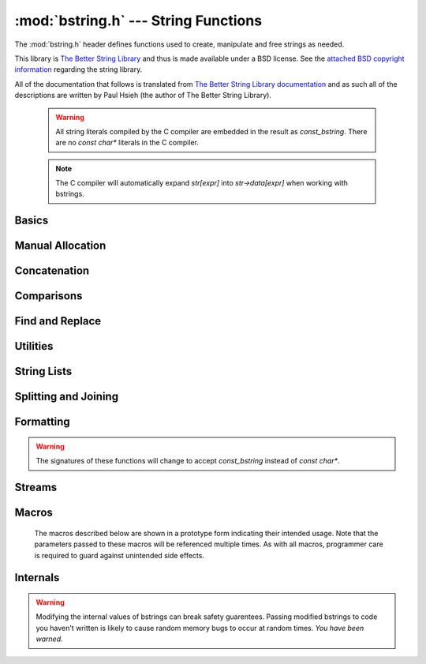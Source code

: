 :mod:`bstring.h` --- String Functions
=============================================

.. module:: bstring.h
    :synopsis: Manipulate strings in a safe manner.

The :mod:`bstring.h` header defines functions used to create, manipulate
and free strings as needed.

This library is `The Better String Library <http://bstring.sourceforge.net/>`_ and
thus is made available under a BSD license.  See the `attached BSD copyright information <http://bstring.cvs.sourceforge.net/viewvc/bstring/tree/license.txt?pathrev=HEAD>`_
regarding the string library.

All of the documentation that follows is translated from `The Better String Library documentation <http://bstring.cvs.sourceforge.net/viewvc/bstring/tree/bstrlib.txt?pathrev=HEAD>`_
and as such all of the descriptions are written by Paul Hsieh (the author of The Better String Library).

    .. warning::

        All string literals compiled by the C compiler are embedded in the result as
        `const_bstring`.  There are no `const char*` literals in the C compiler.

    .. note::

        The C compiler will automatically expand `str[expr]` into `str->data[expr]` when
        working with bstrings.

Basics
----------------------------

.. c:type:: bstring

    Represents a better string.

.. c:type:: const_bstring

    Represents a constant, read-only better string.  All string literals are embedded as :c:type:`const_bstring`
    in the resulting code.

.. c:macro:: BSTR_OK

    Indicates success.

.. c:macro:: BSTR_ERR

    Indicates an error.

.. c:function:: bstring bstrcpy(const_bstring b1)

    Make a copy of the passed in bstring.  The copied bstring is returned if 
    there is no error, otherwise :c:macro:`NULL` is returned.

.. c:function:: int bassign(bstring a, const_bstring b)

    Overwrite the :c:type:`bstring` a with the contents of bstring b.  Note that the 
    bstring a must be a well defined and writable bstring.  If an error 
    occurs :c:macro:`BSTR_ERR` is returned and a is not overwritten.

.. c:function:: int bdestroy(bstring b)

    Deallocate the bstring passed.  Passing :c:macro:`NULL` in as a parameter will have 
    no effect.  Note that both the header and the data portion of the bstring 
    will be freed.  No other bstring function which modifies one of its 
    parameters will free or reallocate the header.  Because of this, in 
    general, bdestroy cannot be called on any declared struct tagbstring even 
    if it is not write protected.  A bstring which is write protected cannot 
    be destroyed via the bdestroy call.  Any attempt to do so will result in 
    no action taken, and :c:macro:`BSTR_ERR` will be returned.

.. c:function:: bstring bmidstr(const_bstring b, int left, int len)

    Create a bstring which is the substring of b starting from position left 
    and running for a length len (clamped by the end of the bstring b.)  If 
    there was no error, the value of this constructed bstring is returned 
    otherwise :c:macro:`NULL` is returned.

.. c:function:: int bassignmidstr(bstring a, const_bstring b, int left, int len)

    Overwrite the bstring a with the middle of contents of bstring b 
    starting from position left and running for a length len.  left and 
    len are clamped to the ends of b as with the function bmidstr.  Note that 
    the bstring a must be a well defined and writable bstring.  If an error 
    occurs :c:macro:`BSTR_ERR` is returned and a is not overwritten.

Manual Allocation
----------------------------

.. c:function:: int balloc(bstring b, int length)

    Increase the allocated memory backing the data buffer for the bstring b
    to a length of at least length.  If the memory backing the bstring b is
    already large enough, not action is performed.  This has no effect on the 
    bstring b that is visible to the bstring API.  Usually this function will 
    only be used when a minimum buffer size is required coupled with a direct 
    access to the ->data member of the bstring structure.

    Be warned that like any other bstring function, the bstring must be well
    defined upon entry to this function.  I.e., doing something like:

    .. code-block:: c

        b->slen *= 2; /* ?? Most likely incorrect */
        balloc (b, b->slen);

    is invalid, and should be implemented as:
    
    .. code-block:: c

        int t;
        if (BSTR_OK == balloc (b, t = (b->slen * 2))) b->slen = t;

    This function will return with :c:macro:`BSTR_ERR` if b is not detected as a valid 
    bstring or length is not greater than 0, otherwise :c:macro:`BSTR_OK` is returned.

.. c:function:: int ballocmin(bstring b, int length)

    Change the amount of memory backing the bstring b to at least length.  
    This operation will never truncate the bstring data including the 
    extra terminating '\0' and thus will not decrease the length to less than
    b->slen + 1.  Note that repeated use of this function may cause 
    performance problems (realloc may be called on the bstring more than
    the O(log(INT_MAX)) times).  This function will return with :c:macro:`BSTR_ERR` if b 
    is not detected as a valid bstring or length is not greater than 0, 
    otherwise :c:macro:`BSTR_OK` is returned.

    So for example:

    .. code-block:: c

        if (BSTR_OK == ballocmin (b, 64)) b->data[63] = 'x';

    The idea is that this will set the 64th character of b to 'x' if it is at 
    least 64 characters long otherwise do nothing.  And we know this is well 
    defined so long as the ballocmin call was successfully, since it will 
    ensure that b has been allocated with at least 64 characters.

.. c:function:: int btrunc(bstring b, int n)

    Truncate the bstring to at most n characters.  This function will return 
    with :c:macro:`BSTR_ERR` if b is not detected as a valid bstring or n is less than 
    0, otherwise :c:macro:`BSTR_OK` is returned.

Concatenation
----------------------------

.. c:function:: int bconcat(bstring b0, const_bstring b1)

    Concatenate the bstring b1 to the end of bstring b0.  The value :c:macro:`BSTR_OK` 
    is returned if the operation is successful, otherwise :c:macro:`BSTR_ERR` is 
    returned.

.. c:function:: int bconchar(bstring b, char c)

    Concatenate the character c to the end of bstring b.  The value :c:macro:`BSTR_OK` 
    is returned if the operation is successful, otherwise :c:macro:`BSTR_ERR` is 
    returned.

Comparisons
----------------------------

.. c:function:: int biseq(const_bstring b0, const_bstring b1)

    Compare the bstring b0 and b1 for equality.  If the bstrings differ, 0 
    is returned, if the bstrings are the same, 1 is returned, if there is an 
    error, -1 is returned.  If the length of the bstrings are different, this 
    function has O(1) complexity.  Contained '\0' characters are not treated 
    as a termination character.

    Note that the semantics of biseq are not completely compatible with 
    bstrcmp because of its different treatment of the '\0' character.

.. c:function:: int biseqcaseless(const_bstring b0, const_bstring b1)

    Compare two bstrings for equality without differentiating between case.  
    If the bstrings differ other than in case, 0 is returned, if the bstrings 
    are the same, 1 is returned, if there is an error, -1 is returned.  If 
    the length of the bstrings are different, this function is O(1).  '\0' 
    termination characters are not treated in any special way.

.. c:function:: int bstrcmp(const_bstring b0, const_bstring b1)

    Compare the bstrings b0 and b1 for ordering.  If there is an error, 
    SHRT_MIN is returned, otherwise a value less than or greater than zero, 
    indicating that the bstring pointed to by b0 is lexicographically less 
    than or greater than the bstring pointed to by b1 is returned.  If the
    bstring lengths are unequal but the characters up until the length of the 
    shorter are equal then a value less than, or greater than zero, 
    indicating that the bstring pointed to by b0 is shorter or longer than the 
    bstring pointed to by b1 is returned.  0 is returned if and only if the 
    two bstrings are the same.  If the length of the bstrings are different, 
    this function is O(n).  Like its standard C library counter part, the 
    comparison does not proceed past any '\0' termination characters 
    encountered.

    The seemingly odd error return value, merely provides slightly more 
    granularity than the undefined situation given in the C library function 
    strcmp.  The function otherwise behaves very much like strcmp().

    Note that the semantics of bstrcmp are not completely compatible with 
    biseq because of its different treatment of the '\0' termination 
    character.

.. c:function:: int bstrncmp(const_bstring b0, const_bstring b1, int n)

    Compare the bstrings b0 and b1 for ordering for at most n characters.  If 
    there is an error, SHRT_MIN is returned, otherwise a value is returned as 
    if b0 and b1 were first truncated to at most n characters then bstrcmp 
    was called with these new bstrings are paremeters.  If the length of the 
    bstrings are different, this function is O(n).  Like its standard C 
    library counter part, the comparison does not proceed past any '\0' 
    termination characters encountered.

    The seemingly odd error return value, merely provides slightly more 
    granularity than the undefined situation given in the C library function 
    strncmp.  The function otherwise behaves very much like strncmp().

.. c:function:: int bstricmp(const_bstring b0, const_bstring b1)

    Compare two bstrings without differentiating between case.  The return 
    value is the difference of the values of the characters where the two 
    bstrings first differ, otherwise 0 is returned indicating that the 
    bstrings are equal.  If the lengths are different, then a difference from 
    0 is given, but if the first extra character is '\0', then it is taken to 
    be the value UCHAR_MAX+1.

.. c:function:: int bstrnicmp(const_bstring b0, const_bstring b1, int n)

    Compare two bstrings without differentiating between case for at most n
    characters.  If the position where the two bstrings first differ is
    before the nth position, the return value is the difference of the values
    of the characters, otherwise 0 is returned.  If the lengths are different
    and less than n characters, then a difference from 0 is given, but if the 
    first extra character is '\0', then it is taken to be the value 
    UCHAR_MAX+1.
    
Find and Replace
----------------------------

.. c:function:: int binstr(const_bstring s1, int pos, const_bstring s2)

    Search for the bstring s2 in s1 starting at position pos and looking in a
    forward (increasing) direction.  If it is found then it returns with the 
    first position after pos where it is found, otherwise it returns :c:macro:`BSTR_ERR`.  
    The algorithm used is brute force; O(m*n).

.. c:function:: int binstrr(const_bstring s1, int pos, const_bstring s2)

    Search for the bstring s2 in s1 starting at position pos and looking in a
    backward (decreasing) direction.  If it is found then it returns with the 
    first position after pos where it is found, otherwise return :c:macro:`BSTR_ERR`.  
    Note that the current position at pos is tested as well -- so to be 
    disjoint from a previous forward search it is recommended that the 
    position be backed up (decremented) by one position.  The algorithm used 
    is brute force; O(m*n).

.. c:function:: int binstrcaseless(const_bstring s1, int pos, const_bstring s2)

    Search for the bstring s2 in s1 starting at position pos and looking in a
    forward (increasing) direction but without regard to case.  If it is 
    found then it returns with the first position after pos where it is 
    found, otherwise it returns :c:macro:`BSTR_ERR`. The algorithm used is brute force; 
    O(m*n).

.. c:function:: int binstrrcaseless(const_bstring s1, int pos, const_bstring s2)

    Search for the bstring s2 in s1 starting at position pos and looking in a
    backward (decreasing) direction but without regard to case.  If it is 
    found then it returns with the first position after pos where it is 
    found, otherwise return :c:macro:`BSTR_ERR`. Note that the current position at pos 
    is tested as well -- so to be disjoint from a previous forward search it 
    is recommended that the position be backed up (decremented) by one 
    position.  The algorithm used is brute force; O(m*n).

.. c:function:: int binchr(const_bstring b0, int pos, const_bstring b1)

    Search for the first position in b0 starting from pos or after, in which 
    one of the characters in b1 is found.  This function has an execution 
    time of O(b0->slen + b1->slen).  If such a position does not exist in b0, 
    then :c:macro:`BSTR_ERR` is returned.

.. c:function:: int binchrr(const_bstring b0, int pos, const_bstring b1)

    Search for the last position in b0 no greater than pos, in which one of 
    the characters in b1 is found.  This function has an execution time
    of O(b0->slen + b1->slen).  If such a position does not exist in b0, 
    then :c:macro:`BSTR_ERR` is returned.

.. c:function:: int bninchr(const_bstring b0, int pos, const_bstring b1)

    Search for the first position in b0 starting from pos or after, in which 
    none of the characters in b1 is found and return it.  This function has 
    an execution time of O(b0->slen + b1->slen).  If such a position does 
    not exist in b0, then :c:macro:`BSTR_ERR` is returned.

.. c:function:: int bninchrr(const_bstring b0, int pos, const_bstring b1)
  
    Search for the last position in b0 no greater than pos, in which none of 
    the characters in b1 is found and return it.  This function has an 
    execution time of O(b0->slen + b1->slen).  If such a position does not 
    exist in b0, then :c:macro:`BSTR_ERR` is returned.

.. c:function:: int bstrchr(const_bstring b, int c)

    Search for the character c in the bstring b forwards from the start of 
    the bstring.  Returns the position of the found character or :c:macro:`BSTR_ERR` if 
    it is not found.

    .. note::

        This has been implemented as a macro on top of bstrchrp().

.. c:function:: int bstrrchr(const_bstring b, int c)

    Search for the character c in the bstring b backwards from the end of the 
    bstring.  Returns the position of the found character or :c:macro:`BSTR_ERR` if it is 
    not found.

    .. note::

        This has been implemented as a macro on top of bstrrchrp().

.. c:function:: int bstrchrp(const_bstring b, int c, int pos)
  
    Search for the character c in b forwards from the position pos 
    (inclusive).  Returns the position of the found character or :c:macro:`BSTR_ERR` if 
    it is not found.

.. c:function:: int bstrrchrp(const_bstring b, int c, int pos)

    Search for the character c in b backwards from the position pos in bstring 
    (inclusive).  Returns the position of the found character or :c:macro:`BSTR_ERR` if 
    it is not found.

.. c:function:: int bsetstr(bstring b0, int pos, const_bstring b1, unsigned char fill)

    Overwrite the bstring b0 starting at position pos with the bstring b1. If 
    the position pos is past the end of b0, then the character "fill" is 
    appended as necessary to make up the gap between the end of b0 and pos.
    If b1 is :c:macro:`NULL`, it behaves as if it were a 0-length bstring. The value 
    :c:macro:`BSTR_OK` is returned if the operation is successful, otherwise :c:macro:`BSTR_ERR` is 
    returned.

.. c:function:: int binsert(bstring s1, int pos, const_bstring s2, unsigned char fill)

    Inserts the bstring s2 into s1 at position pos.  If the position pos is 
    past the end of s1, then the character "fill" is appended as necessary to 
    make up the gap between the end of s1 and pos.  The value :c:macro:`BSTR_OK` is 
    returned if the operation is successful, otherwise :c:macro:`BSTR_ERR` is returned.

.. c:function:: int binsertch(bstring s1, int pos, int len, unsigned char fill)

    Inserts the character fill repeatedly into s1 at position pos for a 
    length len.  If the position pos is past the end of s1, then the 
    character "fill" is appended as necessary to make up the gap between the 
    end of s1 and the position pos + len (exclusive).  The value :c:macro:`BSTR_OK` is 
    returned if the operation is successful, otherwise :c:macro:`BSTR_ERR` is returned.

.. c:function:: int bdelete(bstring s1, int pos, int len)

    Removes characters from pos to pos+len-1 and shifts the tail of the 
    bstring starting from pos+len to pos.  len must be positive for this call 
    to have any effect.  The section of the bstring described by (pos, len) 
    is clamped to boundaries of the bstring b.  The value :c:macro:`BSTR_OK` is returned 
    if the operation is successful, otherwise :c:macro:`BSTR_ERR` is returned.

.. c:function:: int breplace(bstring b1, int pos, int len, const_bstring b2, unsigned char fill)

    Replace a section of a bstring from pos for a length len with the bstring 
    b2. If the position pos is past the end of b1 then the character "fill"
    is appended as necessary to make up the gap between the end of b1 and 
    pos.

.. c:function:: int bfindreplace(bstring b, const_bstring find, const_bstring replace, int position)

    Replace all occurrences of the find substring with a replace bstring 
    after a given position in the bstring b.  The find bstring must have a 
    length > 0 otherwise :c:macro:`BSTR_ERR` is returned.  This function does not 
    perform recursive per character replacement; that is to say successive
    searches resume at the position after the last replace.

    So for example:
    
    .. code-block:: c

        bfindreplace (a0 = bstrcpy("aabaAb"), "a", "aa", 0);

    Should result in changing a0 to "aaaabaaAb".

    This function performs exactly (b->slen - position) bstring comparisons, 
    and data movement is bounded above by character volume equivalent to size 
    of the output bstring.

.. c:function:: int bfindreplacecaseless(bstring b, const_bstring find, const_bstring replace, int position)

    Replace all occurrences of the find substring, ignoring case, with a 
    replace bstring after a given position in the bstring b.  The find bstring 
    must have a length > 0 otherwise :c:macro:`BSTR_ERR` is returned.  This function 
    does not perform recursive per character replacement; that is to say 
    successive searches resume at the position after the last replace.

    So for example:
    
    .. code-block:: c

        bfindreplacecaseless (a0 = bstrcpy("AAbaAb"), "a", "aa", 0);

    Should result in changing a0 to "aaaabaaaab".

    This function performs exactly (b->slen - position) bstring comparisons, 
    and data movement is bounded above by character volume equivalent to size 
    of the output bstring.

Utilities
---------------------

.. c:function:: int bpattern(bstring b, int len)

    Replicate the starting bstring, b, end to end repeatedly until it 
    surpasses len characters, then chop the result to exactly len characters. 
    This function operates in-place.  This function will return with :c:macro:`BSTR_ERR` 
    if b is :c:macro:`NULL` or of length 0, otherwise :c:macro:`BSTR_OK` is returned.

.. c:function:: int btoupper(bstring b)

    Convert contents of bstring to upper case.  This function will return with 
    :c:macro:`BSTR_ERR` if b is :c:macro:`NULL` or of length 0, otherwise :c:macro:`BSTR_OK` is returned.

.. c:function:: int btolower(bstring b)

    Convert contents of bstring to lower case.  This function will return with 
    :c:macro:`BSTR_ERR` if b is :c:macro:`NULL` or of length 0, otherwise :c:macro:`BSTR_OK` is returned.

.. c:function:: int bltrimws(bstring b)

    Delete whitespace contiguous from the left end of the bstring.  This 
    function will return with :c:macro:`BSTR_ERR` if b is :c:macro:`NULL` or of length 0, otherwise 
    :c:macro:`BSTR_OK` is returned.

.. c:function:: int brtrimws(bstring b)

    Delete whitespace contiguous from the right end of the bstring.  This 
    function will return with :c:macro:`BSTR_ERR` if b is :c:macro:`NULL` or of length 0, otherwise 
    :c:macro:`BSTR_OK` is returned.

.. c:function:: int btrimws(bstring b)

    Delete whitespace contiguous from both ends of the bstring.  This function 
    will return with :c:macro:`BSTR_ERR` if b is :c:macro:`NULL` or of length 0, otherwise :c:macro:`BSTR_OK` 
    is returned.
    
String Lists
----------------------------

.. c:type:: struct bstrList

    Represents a list of strings.  The struct bstrList output structure is 
    declared as follows:

    .. code-block:: c
        
        struct bstrList {
            int qty, mlen;
            bstring * entry;
        };

.. c:function:: struct bstrList * bstrListCreate()

    Create an empty struct bstrList.

    The entry field actually is an array with qty number entries.  The mlen
    record counts the maximum number of bstring's for which there is memory
    in the entry record.

    The Bstrlib API does *NOT* include a comprehensive set of functions for 
    full management of struct bstrList in an abstracted way.  The reason for 
    this is because aliasing semantics of the list are best left to the user 
    of this function, and performance varies wildly depending on the 
    assumptions made.  For a complete list of bstring data type it is 
    recommended that the C++ public std::vector<CBString> be used, since its
    semantics are usage are more standard.

.. c:function:: int bstrListDestroy(struct bstrList * sl)

    Destroy a struct bstrList structure that was returned by the bsplit 
    function.  Note that this will destroy each bstring in the ->entry array
    as well.  See bstrListCreate() above for structure of struct bstrList.

.. c:function:: int bstrListAlloc(struct bstrList * sl, int msz)

    Ensure that there is memory for at least msz number of entries for the
    list.

.. c:function:: int bstrListAllocMin(struct bstrList * sl, int msz)

    Try to allocate the minimum amount of memory for the list to include at
    least msz entries or sl->qty whichever is greater.

Splitting and Joining
----------------------------

.. c:function:: struct bstrList * bsplit(bstring str, unsigned char splitChar)

    Create an array of sequential substrings from str divided by the 
    character splitChar.  Successive occurrences of the splitChar will be 
    divided by empty bstring entries, following the semantics from the Python 
    programming language.  To reclaim the memory from this output structure, 
    bstrListDestroy () should be called.  See bstrListCreate() above for 
    structure of struct bstrList.

.. c:function:: struct bstrList * bsplits(bstring str, const_bstring splitStr)

    Create an array of sequential substrings from str divided by any 
    character contained in splitStr.  An empty splitStr causes a single entry 
    bstrList containing a copy of str to be returned.  See bstrListCreate() 
    above for structure of struct bstrList.

.. c:function:: struct bstrList * bsplitstr(bstring str, const_bstring splitStr)

    Create an array of sequential substrings from str divided by the entire 
    substring splitStr.  An empty splitStr causes a single entry bstrList 
    containing a copy of str to be returned.  See bstrListCreate() above for 
    structure of struct bstrList.

.. c:function:: bstring bjoin(const struct bstrList * bl, const_bstring sep)

    Join the entries of a bstrList into one bstring by sequentially 
    concatenating them with the sep bstring in between.  If sep is :c:macro:`NULL`, it
    is treated as if it were the empty bstring.  Note that:
    
    .. code-block:: c
        
        bjoin (l = bsplit (b, s->data[0]), s);
    
    should result in a copy of b, if s->slen is 1.  If there is an error :c:macro:`NULL` 
    is returned, otherwise a bstring with the correct result is returned.  
    See bstrListCreate() above for structure of struct bstrList.

.. c:function:: int bsplitcb (const_bstring str, unsigned char splitChar, int pos, int (* cb) (void * parm, int ofs, int len), void * parm)

    Iterate the set of disjoint sequential substrings over str starting at 
    position pos divided by the character splitChar.  The parm passed to 
    bsplitcb is passed on to cb.  If the function cb returns a value < 0, 
    then further iterating is halted and this value is returned by bsplitcb.

    Note: Non-destructive modification of str from within the cb function 
    while performing this split is not undefined.  bsplitcb behaves in 
    sequential lock step with calls to cb.  I.e., after returning from a cb 
    that return a non-negative integer, bsplitcb continues from the position 
    1 character after the last detected split character and it will halt 
    immediately if the length of str falls below this point.  However, if the 
    cb function destroys str, then it *must* return with a negative value, 
    otherwise bsplitcb will continue in an undefined manner.

    This function is provided as an incremental alternative to bsplit that is
    abortable and which does not impose additional memory allocation.

.. c:function:: int bsplitscb (const_bstring str, const_bstring splitStr, int pos, int (* cb) (void * parm, int ofs, int len), void * parm)

    Iterate the set of disjoint sequential substrings over str starting at 
    position pos divided by any of the characters in splitStr.  An empty 
    splitStr causes the whole str to be iterated once.  The parm passed to 
    bsplitcb is passed on to cb.  If the function cb returns a value < 0, 
    then further iterating is halted and this value is returned by bsplitcb.

    Note: Non-destructive modification of str from within the cb function 
    while performing this split is not undefined.  bsplitscb behaves in 
    sequential lock step with calls to cb.  I.e., after returning from a cb 
    that return a non-negative integer, bsplitscb continues from the position 
    1 character after the last detected split character and it will halt 
    immediately if the length of str falls below this point.  However, if the 
    cb function destroys str, then it *must* return with a negative value, 
    otherwise bsplitscb will continue in an undefined manner.

    This function is provided as an incremental alternative to bsplits that 
    is abortable and which does not impose additional memory allocation.

.. c:function:: int bsplitstrcb (const_bstring str, const_bstring splitStr, int pos, int (* cb) (void * parm, int ofs, int len), void * parm)

    Iterate the set of disjoint sequential substrings over str starting at 
    position pos divided by the entire substring splitStr.  An empty splitStr 
    causes each character of str to be iterated.  The parm passed to bsplitcb 
    is passed on to cb.  If the function cb returns a value < 0, then further 
    iterating is halted and this value is returned by bsplitcb.

    Note: Non-destructive modification of str from within the cb function 
    while performing this split is not undefined.  bsplitstrcb behaves in 
    sequential lock step with calls to cb.  I.e., after returning from a cb 
    that return a non-negative integer, bsplitstrcb continues from the position 
    1 character after the last detected split character and it will halt 
    immediately if the length of str falls below this point.  However, if the 
    cb function destroys str, then it *must* return with a negative value, 
    otherwise bsplitscb will continue in an undefined manner.

    This function is provided as an incremental alternative to bsplitstr that 
    is abortable and which does not impose additional memory allocation.

Formatting
----------------

.. warning::

    The signatures of these functions will change to accept `const_bstring` instead of
    `const char*`.

.. c:function:: bstring bformat(const char * fmt, ...)

    Takes the same parameters as printf (), but rather than outputting 
    results to stdio, it forms a bstring which contains what would have been 
    output. Note that if there is an early generation of a '\0' character, 
    the bstring will be truncated to this end point.

    Note that %s format tokens correspond to '\0' terminated char * buffers, 
    not bstrings.  To print a bstring, first dereference data element of the 
    the bstring:
    
    .. code-block:: c
        
        /* b1->data needs to be '\0' terminated, so tagbstrings generated 
           by blk2tbstr () might not be suitable. */
        b0 = bformat ("Hello, %s", b1->data);
    
    Note that if the BSTRLIB_NOVSNP macro has been set when bstrlib has been 
    compiled the bformat function is not present.

.. c:function:: int bformata(bstring b, const char * fmt, ...)

    In addition to the initial output buffer b, bformata takes the same 
    parameters as printf (), but rather than outputting results to stdio, it 
    appends the results to the initial bstring parameter. Note that if 
    there is an early generation of a '\0' character, the bstring will be 
    truncated to this end point.

    Note that %s format tokens correspond to '\0' terminated char * buffers, 
    not bstrings.  To print a bstring, first dereference data element of the 
    the bstring:
    
    .. code-block:: c
        
        /* b1->data needs to be '\0' terminated, so tagbstrings generated 
           by blk2tbstr () might not be suitable. */
        bformata (b0 = bfromcstr ("Hello"), ", %s", b1->data); 
    
    Note that if the BSTRLIB_NOVSNP macro has been set when bstrlib has been 
    compiled the bformata function is not present.

.. c:function:: int bassignformat(bstring b, const char * fmt, ...)

    After the first parameter, it takes the same parameters as printf (), but 
    rather than outputting results to stdio, it outputs the results to 
    the bstring parameter b. Note that if there is an early generation of a 
    '\0' character, the bstring will be truncated to this end point.

    Note that %s format tokens correspond to '\0' terminated char * buffers, 
    not bstrings.  To print a bstring, first dereference data element of the 
    the bstring:
    
    .. code-block:: c
        
        /* b1->data needs to be '\0' terminated, so tagbstrings generated 
           by blk2tbstr () might not be suitable. */
        bassignformat (b0 = bfromcstr ("Hello"), ", %s", b1->data); 
    
    Note that if the BSTRLIB_NOVSNP macro has been set when bstrlib has been 
    compiled the bassignformat function is not present.

.. c:function:: int bvcformata(bstring b, int count, const char * fmt, va_list arglist)

    The bvcformata function formats data under control of the format control 
    string fmt and attempts to append the result to b.  The fmt parameter is 
    the same as that of the printf function.  The variable argument list is 
    replaced with arglist, which has been initialized by the va_start macro.
    The size of the output is upper bounded by count.  If the required output
    exceeds count, the string b is not augmented with any contents and a value
    below :c:macro:`BSTR_ERR` is returned.  If a value below -count is returned then it
    is recommended that the negative of this value be used as an update to the
    count in a subsequent pass.  On other errors, such as running out of 
    memory, parameter errors or numeric wrap around :c:macro:`BSTR_ERR` is returned.  
    :c:macro:`BSTR_OK` is returned when the output is successfully generated and 
    appended to b.

    Note: There is no sanity checking of arglist, and this function is
    destructive of the contents of b from the b->slen point onward.  If there 
    is an early generation of a '\0' character, the bstring will be truncated 
    to this end point.

    Although this function is part of the external API for Bstrlib, the 
    interface and semantics (length limitations, and unusual return codes) 
    are fairly atypical.  The real purpose for this function is to provide an 
    engine for the bvformata macro.

    Note that if the BSTRLIB_NOVSNP macro has been set when bstrlib has been 
    compiled the bvcformata function is not present.

Streams
-------------

.. c:type:: size_t (*bNread)(void *buff, size_t elsize, size_t nelem, void *parm)

    A function which reads in a requested amount of characters.

.. c:type:: int (*bNgetc)(void * parm)

    A function which reads in a single character.

.. c:function:: bstring bread(bNread readPtr, void * parm)

    Read an entire stream into a bstring, verbatum.  The readPtr function 
    pointer is compatible with fread sematics, except that it need not obtain 
    the stream data from a file.  The intention is that parm would contain 
    the stream data context/state required (similar to the role of the FILE* 
    I/O stream parameter of fread.)

    Abstracting the block read function allows for block devices other than 
    file streams to be read if desired.  Note that there is an ANSI 
    compatibility issue if "fread" is used directly; see the ANSI issues 
    section below.

.. c:function:: int breada (bstring b, bNread readPtr, void * parm)

    Read an entire stream and append it to a bstring, verbatum.  Behaves 
    like bread, except that it appends it results to the bstring b.
    :c:macro:`BSTR_ERR` is returned on error, otherwise 0 is returned.

.. c:function:: bstring bgets(bNgetc getcPtr, void * parm, char terminator)

    Read a bstring from a stream.  As many bytes as is necessary are read
    until the terminator is consumed or no more characters are available from
    the stream.  If read from the stream, the terminator character will be
    appended to the end of the returned bstring.  The getcPtr function must 
    have the same semantics as the fgetc C library function (i.e., returning 
    an integer whose value is negative when there are no more characters 
    available, otherwise the value of the next available unsigned character 
    from the stream.)  The intention is that parm would contain the stream 
    data context/state required (similar to the role of the FILE* I/O stream 
    parameter of fgets.)  If no characters are read, or there is some other 
    detectable error, :c:macro:`NULL` is returned.

    bgets will never call the getcPtr function more often than necessary to
    construct its output (including a single call, if required, to determine 
    that the stream contains no more characters.)

    Abstracting the character stream function and terminator character allows
    for different stream devices and string formats other than '\n' 
    terminated lines in a file if desired (consider \032 terminated email 
    messages, in a UNIX mailbox for example.)

    For files, this function can be used analogously as fgets as follows:
    
    .. code-block:: c
        
        fp = fopen ( ... );
        if (fp) b = bgets ((bNgetc) fgetc, fp, '\n');

    (Note that only one terminator character can be used, and that '\0' is 
    not assumed to terminate the stream in addition to the terminator 
    character. This is consistent with the semantics of fgets.)

.. c:function:: int bgetsa(bstring b, bNgetc getcPtr, void * parm, char terminator)

    Read from a stream and concatenate to a bstring.  Behaves like bgets, 
    except that it appends it results to the bstring b.  The value 1 is 
    returned if no characters are read before a negative result is returned
    from getcPtr.  Otherwise :c:macro:`BSTR_ERR` is returned on error, and 0 is returned
    in other normal cases.

.. c:function:: int bassigngets(bstring b, bNgetc getcPtr, void * parm, char terminator)

    Read from a stream and concatenate to a bstring.  Behaves like bgets, 
    except that it assigns the results to the bstring b.  The value 1 is 
    returned if no characters are read before a negative result is returned
    from getcPtr.  Otherwise :c:macro:`BSTR_ERR` is returned on error, and 0 is returned
    in other normal cases.

.. c:function:: struct bStream * bsopen(bNread readPtr, void * parm)
  
    Wrap a given open stream (described by a fread compatible function 
    pointer and stream handle) into an open bStream suitable for the bstring 
    library streaming functions.
  
.. c:function:: void * bsclose(struct bStream * s)
  
    Close the bStream, and return the handle to the stream that was 
    originally used to open the given stream.  If s is :c:macro:`NULL` or detectably 
    invalid, :c:macro:`NULL` will be returned.

.. c:function:: int bsbufflength(struct bStream * s, int sz)

    Set the length of the buffer used by the bStream.  If sz is the macro
    BSTR_BS_BUFF_LENGTH_GET (which is 0), the length is not set.  If s is 
    :c:macro:`NULL` or sz is negative, the function will return with :c:macro:`BSTR_ERR`, otherwise 
    this function returns with the previous length.

.. c:function:: int bsreadln(bstring r, struct bStream * s, char terminator)
  
    Read a bstring terminated by the terminator character or the end of the
    stream from the bStream (s) and return it into the parameter r.  The 
    matched terminator, if found, appears at the end of the line read.  If
    the stream has been exhausted of all available data, before any can be
    read, :c:macro:`BSTR_ERR` is returned.  This function may read additional characters 
    into the stream buffer from the core stream that are not returned, but 
    will be retained for subsequent read operations.  When reading from high 
    speed streams, this function can perform significantly faster than bgets.

.. c:function:: int bsreadlna(bstring r, struct bStream * s, char terminator)
  
    Read a bstring terminated by the terminator character or the end of the
    stream from the bStream (s) and concatenate it to the parameter r.  The 
    matched terminator, if found, appears at the end of the line read.  If
    the stream has been exhausted of all available data, before any can be
    read, :c:macro:`BSTR_ERR` is returned.  This function may read additional characters 
    into the stream buffer from the core stream that are not returned, but 
    will be retained for subsequent read operations.  When reading from high 
    speed streams, this function can perform significantly faster than bgets.

.. c:function:: int bsreadlns(bstring r, struct bStream * s, bstring terminators)

    Read a bstring terminated by any character in the terminators bstring or 
    the end of the stream from the bStream (s) and return it into the 
    parameter r. This function may read additional characters from the core 
    stream that are not returned, but will be retained for subsequent read 
    operations.

.. c:function:: int bsreadlnsa(bstring r, struct bStream * s, bstring terminators)

    Read a bstring terminated by any character in the terminators bstring or 
    the end of the stream from the bStream (s) and concatenate it to the 
    parameter r.  If the stream has been exhausted of all available data, 
    before any can be read, :c:macro:`BSTR_ERR` is returned.  This function may read 
    additional characters from the core stream that are not returned, but 
    will be retained for subsequent read operations.

.. c:function:: int bsread(bstring r, struct bStream * s, int n)
  
    Read a bstring of length n (or, if it is fewer, as many bytes as is 
    remaining) from the bStream.  This function will read the minimum 
    required number of additional characters from the core stream.  When the
    stream is at the end of the file :c:macro:`BSTR_ERR` is returned, otherwise :c:macro:`BSTR_OK` 
    is returned.

.. c:function:: int bsreada(bstring r, struct bStream * s, int n)
  
    Read a bstring of length n (or, if it is fewer, as many bytes as is 
    remaining) from the bStream and concatenate it to the parameter r.  This 
    function will read the minimum required number of additional characters 
    from the core stream.  When the stream is at the end of the file :c:macro:`BSTR_ERR` 
    is returned, otherwise :c:macro:`BSTR_OK` is returned.
  
.. c:function:: int bsunread(struct bStream * s, const_bstring b)
  
    Insert a bstring into the bStream at the current position.  These 
    characters will be read prior to those that actually come from the core 
    stream.

.. c:function:: int bspeek(bstring r, const struct bStream * s)
  
    Return the number of currently buffered characters from the bStream that 
    will be read prior to reads from the core stream, and append it to the
    the parameter r.

.. c:function:: int bssplitscb(struct bStream * s, const_bstring splitStr, int (* cb) (void * parm, int ofs, const_bstring entry), void * parm)

    Iterate the set of disjoint sequential substrings over the stream s 
    divided by any character from the bstring splitStr.  The parm passed to 
    bssplitscb is passed on to cb.  If the function cb returns a value < 0, 
    then further iterating is halted and this return value is returned by 
    bssplitscb.

    Note: At the point of calling the cb function, the bStream pointer is 
    pointed exactly at the position right after having read the split 
    character.  The cb function can act on the stream by causing the bStream
    pointer to move, and bssplitscb will continue by starting the next split
    at the position of the pointer after the return from cb.

    However, if the cb causes the bStream s to be destroyed then the cb must
    return with a negative value, otherwise bssplitscb will continue in an 
    undefined manner.

    This function is provided as way to incrementally parse through a file
    or other generic stream that in total size may otherwise exceed the 
    practical or desired memory available.  As with the other split callback
    based functions this is abortable and does not impose additional memory 
    allocation.

.. c:function:: int bssplitstrcb(struct bStream * s, const_bstring splitStr, int (* cb) (void * parm, int ofs, const_bstring entry), void * parm)
	
    Iterate the set of disjoint sequential substrings over the stream s 
    divided by the entire substring splitStr.  The parm passed to 
    bssplitstrcb is passed on to cb.  If the function cb returns a 
    value < 0, then further iterating is halted and this return value is 
    returned by bssplitstrcb.

    Note: At the point of calling the cb function, the bStream pointer is 
    pointed exactly at the position right after having read the split 
    character.  The cb function can act on the stream by causing the bStream
    pointer to move, and bssplitstrcb will continue by starting the next 
    split at the position of the pointer after the return from cb.

    However, if the cb causes the bStream s to be destroyed then the cb must
    return with a negative value, otherwise bssplitscb will continue in an 
    undefined manner.

    This function is provided as way to incrementally parse through a file
    or other generic stream that in total size may otherwise exceed the 
    practical or desired memory available.  As with the other split callback
    based functions this is abortable and does not impose additional memory 
    allocation.
    
.. c:function:: int bseof(const struct bStream * s)

    Return the defacto "EOF" (end of file) state of a stream (1 if the 
    bStream is in an EOF state, 0 if not, and :c:macro:`BSTR_ERR` if stream is closed or 
    detectably erroneous.)  When the readPtr callback returns a value <= 0 
    the stream reaches its "EOF" state. Note that bunread with non-empty 
    content will essentially turn off this state, and the stream will not be 
    in its "EOF" state so long as its possible to read more data out of it.

    Also note that the semantics of bseof() are slightly different from 
    something like feof().  I.e., reaching the end of the stream does not
    necessarily guarantee that bseof() will return with a value indicating
    that this has happened.  bseof() will only return indicating that it has
    reached the "EOF" and an attempt has been made to read past the end of
    the bStream.

Macros
-------------

    The macros described below are shown in a prototype form indicating their
    intended usage.  Note that the parameters passed to these macros will be
    referenced multiple times.  As with all macros, programmer care is 
    required to guard against unintended side effects.

.. c:function:: int blengthe(const_bstring b, int err)

    Returns the length of the bstring.  If the bstring is :c:macro:`NULL` err is 
    returned.

.. c:function:: int blength(const_bstring b)

    Returns the length of the bstring.  If the bstring is :c:macro:`NULL`, the length 
    returned is 0.

.. c:function:: int bchare(const_bstring b, int p, int c)

    Returns the p'th character of the bstring b.  If the position p refers to 
    a position that does not exist in the bstring or the bstring is :c:macro:`NULL`, 
    then c is returned.

.. c:function:: char bchar(const_bstring b, int p)

    Returns the p'th character of the bstring b.  If the position p refers to 
    a position that does not exist in the bstring or the bstring is :c:macro:`NULL`, 
    then '\0' is returned.

.. c:function:: char * bdatae(bstring b, char * err)

    Returns the char * data portion of the bstring b.  If b is :c:macro:`NULL`, err is
    returned.

.. c:function:: char * bdata(bstring b)

    Returns the char * data portion of the bstring b.  If b is :c:macro:`NULL`, :c:macro:`NULL` is
    returned.

.. c:function:: char * bdataofse(bstring b, int ofs, char * err)

    Returns the char * data portion of the bstring b offset by ofs.  If b is 
    :c:macro:`NULL`, err is returned.

.. c:function:: char * bdataofs(bstring b, int ofs)

    Returns the char * data portion of the bstring b offset by ofs.  If b is 
    :c:macro:`NULL`, :c:macro:`NULL` is returned.

.. c:function:: void btfromblk(struct tagbstring& t, void * s, int len)

    Fill in the tagbstring t with the data buffer s with length len.  This 
    action is purely reference oriented; no memory management is done.  The 
    data member of t is just assigned s, and slen is assigned len.  Note that 
    the buffer is not appended with a '\0' character.  The s and len 
    parameters are accessed exactly once each in this macro.

    The resulting struct tagbstring is initially write protected.  Attempts 
    to write to this struct tagbstring in a write protected state from any 
    bstrlib function will lead to :c:macro:`BSTR_ERR` being returned.  Invoke the 
    bwriteallow on this struct tagbstring to make it writeable (though this 
    requires that s be obtained from a function compatible with malloc.)

.. c:function:: void btfromblkltrimws(struct tagbstring& t, void * s, int len)

    Fill in the tagbstring t with the data buffer s with length len after it
    has been left trimmed.  This action is purely reference oriented; no 
    memory management is done.  The data member of t is just assigned to a 
    pointer inside the buffer s.  Note that the buffer is not appended with a 
    '\0' character.  The s and len parameters are accessed exactly once each 
    in this macro.

    The resulting struct tagbstring is permanently write protected.  Attempts 
    to write to this struct tagbstring from any bstrlib function will lead to 
    :c:macro:`BSTR_ERR` being returned.  Invoking the bwriteallow macro onto this struct 
    tagbstring has no effect.

.. c:function:: void btfromblkrtrimws(struct tagbstring& t, void * s, int len)

    Fill in the tagbstring t with the data buffer s with length len after it
    has been right trimmed.  This action is purely reference oriented; no 
    memory management is done.  The data member of t is just assigned to a 
    pointer inside the buffer s.  Note that the buffer is not appended with a 
    '\0' character.  The s and len parameters are accessed exactly once each 
    in this macro.

    The resulting struct tagbstring is permanently write protected.  Attempts 
    to write to this struct tagbstring from any bstrlib function will lead to 
    :c:macro:`BSTR_ERR` being returned.  Invoking the bwriteallow macro onto this struct 
    tagbstring has no effect.

.. c:function:: void btfromblktrimws(struct tagbstring& t, void * s, int len)

    Fill in the tagbstring t with the data buffer s with length len after it
    has been left and right trimmed.  This action is purely reference 
    oriented; no memory management is done.  The data member of t is just 
    assigned to a pointer inside the buffer s.  Note that the buffer is not 
    appended with a '\0' character.  The s and len parameters are accessed 
    exactly once each in this macro.

    The resulting struct tagbstring is permanently write protected.  Attempts 
    to write to this struct tagbstring from any bstrlib function will lead to 
    :c:macro:`BSTR_ERR` being returned.  Invoking the bwriteallow macro onto this struct 
    tagbstring has no effect.

.. c:function:: void bmid2tbstr(struct tagbstring& t, bstring b, int pos, int len)

    Fill the tagbstring t with the substring from b, starting from position
    pos with a length len.  The segment is clamped by the boundaries of
    the bstring b.  This action is purely reference oriented; no memory 
    management is done.  Note that the buffer is not appended with a '\0' 
    character.  Note that the t parameter to this macro may be accessed 
    multiple times.  Note that the contents of t will become undefined 
    if the contents of b change or are destroyed.

    The resulting struct tagbstring is permanently write protected.  Attempts 
    to write to this struct tagbstring in a write protected state from any 
    bstrlib function will lead to :c:macro:`BSTR_ERR` being returned.  Invoking the
    bwriteallow macro on this struct tagbstring will have no effect.

.. c:function:: void bwriteprotect(struct tagbstring& t)

    Disallow bstring from being written to via the bstrlib API.  Attempts to 
    write to the resulting tagbstring from any bstrlib function will lead to 
    :c:macro:`BSTR_ERR` being returned.

    Note: bstrings which are write protected cannot be destroyed via bdestroy.

    Note to C++ users: Setting a CBString as write protected will not prevent
    it from being destroyed by the destructor.

.. c:function:: void bwriteallow(struct tagbstring& t)

    Allow bstring to be written to via the bstrlib API.  Note that such an 
    action makes the bstring both writable and destroyable.  If the bstring is
    not legitimately writable (as is the case for struct tagbstrings 
    initialized with a bsStatic value), the results of this are undefined.

    Note that invoking the bwriteallow macro may increase the number of 
    reallocs by one more than necessary for every call to bwriteallow 
    interleaved with any bstring API which writes to this bstring.

.. c:function:: int biswriteprotected(struct tagbstring& t)

    Returns 1 if the bstring is write protected, otherwise 0 is returned.

Internals
-----------------

.. warning::

    Modifying the internal values of bstrings can break safety guarentees.  Passing
    modified bstrings to code you haven't written is likely to cause random memory bugs
    to occur at random times.  *You have been warned.*

.. c:type:: struct tagbstring

    A bstring is basically a header which wraps a pointer to a char buffer.  Lets
    start with the declaration of a struct tagbstring:
    
    .. code-block:: c
        
        struct tagbstring {
            int mlen;
            int slen;
            unsigned char * data;
        };

    This definition is considered exposed, not opaque (though it is neither 
    necessary nor recommended that low level maintenance of bstrings be performed 
    whenever the abstract interfaces are sufficient).  The mlen field (usually)
    describes a lower bound for the memory allocated for the data field.  The 
    slen field describes the exact length for the bstring.  The data field is a 
    single contiguous buffer of unsigned chars.  Note that the existence of a '\0' 
    character in the unsigned char buffer pointed to by the data field does not 
    necessarily denote the end of the bstring.

    To be a well formed modifiable bstring the mlen field must be at least the 
    length of the slen field, and slen must be non-negative.  Furthermore, the 
    data field must point to a valid buffer in which access to the first mlen 
    characters has been acquired.  So the minimal check for correctness is:
    
    .. code-block:: c
        
        (slen >= 0 && mlen >= slen && data != NULL)

    bstrings returned by bstring functions can be assumed to be either NULL or
    satisfy the above property.  (When bstrings are only readable, the mlen >= 
    slen restriction is not required; this is discussed later in this section.)  
    A bstring itself is just a pointer to a struct tagbstring:
    
    .. code-block:: c
        
        typedef struct tagbstring * bstring;

    Note that use of the prefix "tag" in struct tagbstring is required to work
    around the inconsistency between C and C++'s struct namespace usage.  This
    definition is also considered exposed.

    Bstrlib basically manages bstrings allocated as a header and an associated 
    data-buffer.  Since the implementation is exposed, they can also be 
    constructed manually.  Functions which mutate bstrings assume that the header 
    and data buffer have been malloced; the bstring library may perform free() or 
    realloc() on both the header and data buffer of any bstring parameter. 
    Functions which return bstring's create new bstrings.  The string memory is 
    freed by a bdestroy() call (or using the bstrFree macro).

    The following related typedef is also provided:
    
    .. code-block:: c
        
        typedef const struct tagbstring * const_bstring;

    which is also considered exposed.  These are directly bstring compatible (no
    casting required) but are just used for parameters which are meant to be 
    non-mutable.  So in general, bstring parameters which are read as input but 
    not meant to be modified will be declared as const_bstring, and bstring
    parameters which may be modified will be declared as bstring.  This convention
    is recommended for user written functions as well.